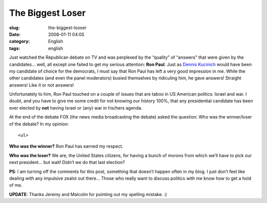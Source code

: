 The Biggest Loser
#################
:slug: the-biggest-looser
:date: 2008-01-11 04:05
:category: English
:tags: english

Just watched the Republican debate on TV and was perplexed by the
“quality” of “answers” that were given by the candidates… well, all
except one failed to get my serious attention: **Ron Paul**. Just as
`Dennis Kucinich <http://www.ogmaciel.com/?p=423>`__ would have been my
candidate of choice for the democrats, I must say that Ron Paul has left
a very good impression in me. While the other candidates (and even the
panel moderators) busied themselves by ridiculing him, he gave answers!
Straight answers! Like it or not answers!

Unfortunately to him, Ron Paul touched on a couple of issues that are
taboo in US American politics: Israel and war. I doubt, and you have to
give me some credit for not knowing our history 100%, that any
presidential candidate has been ever elected by **not** having Israel or
(any) war in his/hers agenda.

At the end of the debate FOX (the news media broadcasting the debate)
asked the question: Who was the winner/loser of the debate? In my
opinion:

::

    <ul>

**Who was the winner?** Ron Paul has earned my respect.

**Who was the loser?** We are, the United States citizens, for having a
bunch of morons from which we’ll have to pick our next president… but
wait! Didn’t we do that last election?

**PS**: I am turning off the comments for this post, something that
doesn’t happen often in my blog. I just don’t feel like dealing with any
impulsive zealot out there… Those who really want to discuss politics
with me know how to get a hold of me.

**UPDATE**: Thanks Jeremy and Malcolm for pointing out my spelling
mistake. :)
